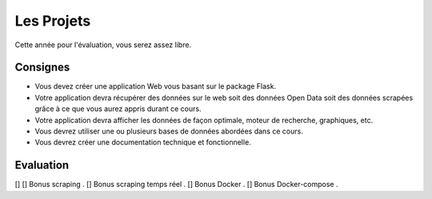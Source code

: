 Les Projets
===========

Cette année pour l'évaluation, vous serez assez libre.

Consignes
*********

- Vous devez créer une application Web vous basant sur le package Flask.
- Votre application devra récupérer des données sur le web soit des données Open Data soit des données scrapées grâce à ce que vous aurez appris durant ce cours.
- Votre application devra afficher les données de façon optimale, moteur de recherche, graphiques, etc. 
- Vous devrez utiliser une ou plusieurs bases de données abordées dans ce cours. 
- Vous devrez créer une documentation technique et fonctionnelle.  

Evaluation
**********

[] 
[] Bonus scraping .   
[] Bonus scraping temps réel .    
[] Bonus Docker .   
[] Bonus Docker-compose .   
